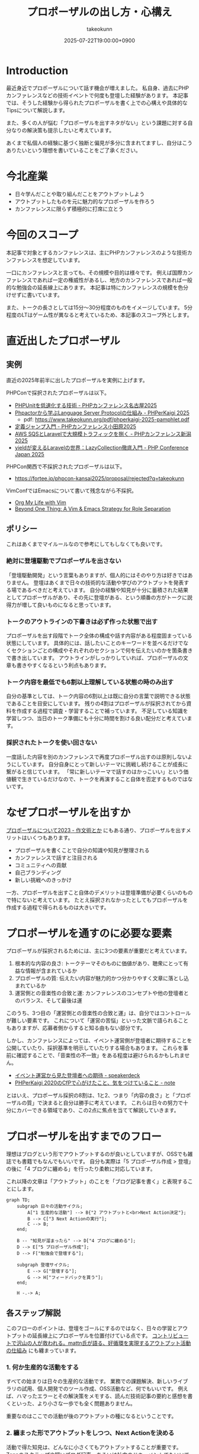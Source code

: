 :PROPERTIES:
:ID:       AC43842A-ED0F-42D7-A430-4BD4154635F6
:END:
#+TITLE: プロポーザルの出し方・心構え
#+AUTHOR: takeokunn
#+DESCRIPTION: description
#+DATE: 2025-07-22T19:00:00+0900
#+HUGO_BASE_DIR: ../../
#+HUGO_CATEGORIES: fleeting
#+HUGO_SECTION: posts/fleeting
#+HUGO_TAGS: fleeting proposal
#+HUGO_DRAFT: true
#+STARTUP: fold
* Introduction

最近身近でプロポーザルについて話す機会が増えました。
私自身、過去にPHPカンファレンスなどの技術イベントで何度も登壇した経験があります。
本記事では、そうした経験から得られたプロポーザルを書く上での心構えや具体的なTipsについて解説します。

また、多くの人が悩む「プロポーザルを出すネタがない」という課題に対する自分なりの解決策も提示したいと考えています。

あくまで私個人の経験に基づく独断と偏見が多分に含まれてますし、自分はこうありたいという理想を書いていることをご了承ください。

* 今北産業

- 日々学んだことや取り組んだことをアウトプットしよう
- アウトプットしたものを元に魅力的なプロポーザルを作ろう
- カンファレンスに限らず積極的に打席に立とう

* 今回のスコープ

本記事で対象とするカンファレンスは、主にPHPカンファレンスのような技術カンファレンスを想定しています。

一口にカンファレンスと言っても、その規模や目的は様々です。
例えば国際カンファレンスであれば一定の権威性があるし、地方のカンファレンスであれば一般的な勉強会の延長線上にあります。
本記事は特にカンファレンスの規模を色分けせずに書いています。

また、トークの長さとしては15分〜30分程度のものをイメージしています。
5分程度のLTはゲーム性が異なると考えているため、本記事のスコープ外とします。

* 直近出したプロポーザル
** 実例

直近の2025年前半に出したプロポーザルを実例に上げます。

PHPConで採択されたプロポーザルは以下。

- [[https://fortee.jp/phpcon-nagoya-2025/proposal/8c520c5c-d564-4f6e-b5d9-10821b35d98c][PHPUnitを低速化する技術 - PHPカンファレンス名古屋2025]]
- [[https://fortee.jp/phperkaigi-2025/proposal/9484cc8e-4002-4d1e-8b30-f11f6a91f853][Phpactorから学ぶLanguage Server Protocolの仕組み - PHPerKaigi 2025]]
  - pdf: https://www.takeokunn.org/pdf/phperkaigi-2025-pamphlet.pdf
- [[https://fortee.jp/phpconodawara-2025/proposal/6d853d31-19ed-4e75-b7fb-841b9490d9a8][定義ジャンプ入門 - PHPカンファレンス小田原2025]]
- [[https://fortee.jp/phpconniigata-2025/proposal/ab0380b4-95fd-4dad-8788-c0795bb15815][AWS SQSとLaravelで大規模トラフィックを捌く - PHPカンファレンス新潟2025]]
- [[https://fortee.jp/phpcon-2025/proposal/fcae051f-5b13-4e08-989b-721edadb7134][yieldが変えるLaravelの世界：LazyCollection徹底入門 - PHP Conference Japan 2025]]

PHPCon関西で不採択されたプロポーザルは以下。

-  https://fortee.jp/phpcon-kansai2025/proposal/rejected?q=takeokunn

VimConfではEmacsについて書いて残念ながら不採択。

- [[https://gist.github.com/takeokunn/141f85d437390607772135f6f98a3882][Org My Life with Vim]]
- [[https://gist.github.com/takeokunn/2db3fec85d4c374e9ffaacfe4ad1d221][Beyond One Thing: A Vim & Emacs Strategy for Role Separation]]

** ポリシー

これはあくまでマイルールなので参考にしてもしなくても良いです。

*** 絶対に登壇駆動でプロポーザルを出さない

「登壇駆動開発」という言葉もありますが、個人的にはそのやり方は好きではありません。
登壇はあくまで日々の技術的な活動や学びのアウトプットを発表する場であるべきだと考えています。
自分の経験や知見が十分に蓄積された結果としてプロポーザルがあり、その先に登壇がある、という順番の方がトークに説得力が増して良いものになると思っています。

*** トークのアウトラインの下書きは必ず作った状態で出す

プロポーザルを出す段階でトーク全体の構成や話す内容がある程度固まっている状態にしています。
具体的には、話したいことのキーワードを並べるだけでなくセクションごとの構成やそれぞれのセクションで何を伝えたいのかを箇条書きで書き出しています。
アウトラインがしっかりしていれば、プロポーザルの文章も書きやすくなるという利点もあります。

*** トーク内容を最低でも6割以上理解している状態の時のみ出す

自分の基準としては、トーク内容の6割以上は既に自分の言葉で説明できる状態であることを目安にしています。
残りの4割はプロポーザルが採択されてから資料を作成する過程で調査・学習することで補っています。
不足している知識を学習しつつ、当日のトーク準備にも十分に時間を割ける良い配分だと考えています。

*** 採択されたトークを使い回さない

一度話した内容を別のカンファレンスで再度プロポーザル出すのは原則しないようにしています。
自分自身にとって新しいテーマに挑戦し続けることが成長に繋がると信じています。
「常に新しいテーマで話すのはかっこいい」という価値観で生きているだけなので、トークを再演すること自体を否定するものではないです。

* なぜプロポーザルを出すか

[[https://okuramasafumi.hatenablog.jp/entry/2023/07/12/182236][プロポーザルについて2023 - 作文術とか]] にもある通り、プロポーザルを出すメリットはいくつもあります。

- プロポーザルを書くことで自分の知識や知見が整理される
- カンファレンスで話すと注目される
- コミュニティへの貢献
- 自己ブランディング
- 新しい挑戦へのきっかけ

一方、プロポーザルを出すこと自体のデメリットは登壇準備が必要くらいのもので特にないと考えています。
たとえ採択されなかったとしてもプロポーザルを作成する過程で得られるものは大きいです。

* プロポーザルを通すのに必要な要素

プロポーザルが採択されるためには、主に3つの要素が重要だと考えています。

1. 根本的な内容の良さ: トークテーマそのものに価値があり、聴衆にとって有益な情報が含まれているか
2. プロポーザルの質: 伝えたい内容が魅力的かつ分かりやすく文章に落とし込まれているか
3. 運営側との音楽性の合致と運: カンファレンスのコンセプトや他の登壇者とのバランス、そして最後は運

このうち、3つ目の「運営側との音楽性の合致と運」は、自分ではコントロールが難しい要素です。
これについて「運営の苦悩」といった文脈で語られることもありますが、応募者側からすると知る由もない部分です。

しかし、カンファレンスによっては、イベント運営側が登壇者に期待することを公開していたり、採択基準を明示していたりする場合もあります。
これらを事前に確認することで、「音楽性の不一致」をある程度は避けられるかもしれません。

- [[https://speakerdeck.com/magnolia/ibentoyun-ying-karajian-tadeng-tan-zhe-henoqi-dai][イベント運営から見た登壇者への期待 - speakerdeck]]
- [[https://note.com/phpcon_kansai/n/n0aa7041c46f0][PHPerKaigi 2020のCfPで心がけたこと、気をつけていること - note]]

とはいえ、プロポーザル採択の8割は、1と2、つまり「内容の良さ」と「プロポーザルの質」で決まると自分は勝手に考えています。
これらは日々の努力で十分にカバーできる領域であり、この2点に焦点を当てて解説していきます。

* プロポーザルを出すまでのフロー

理想はブログという形でアウトプットするのが良いとしていますが、OSSでも雑誌でも書籍でもなんでもいいです。
自分も実際は「5 プロポーザル作成 > 登壇」の後に「4 ブログに纏める」を行ったり柔軟に対応しています。

これ以降の文章は「アウトプット」のことを「ブログ記事を書く」と表現することにします。

[[file:../../static/images/0A382B4C-B08A-4F4C-844A-CD178EA9859F.png]]

#+begin_src mermaid
  graph TD;
      subgraph 日々の活動サイクル;
          A["1 生産的な活動"] --> B{"2 アウトプットと<br>Next Action決定"};
          B --> C["3 Next Actionの実行"];
          C --> B;
      end;

      B -- "知見が溜まったら" --> D["4 ブログに纏める"];
      D --> E["5 プロポーザル作成"];
      D --> F["勉強会で登壇する"];

      subgraph 登壇サイクル;
          E --> G["登壇する"];
          G --> H["フィードバックを貰う"];
      end;

      H -.-> A;
#+end_src
** 各ステップ解説

このフローのポイントは、登壇をゴールにするのではなく、日々の学習とアウトプットの延長線上にプロポーザルを位置付けている点です。
[[https://levtech.jp/media/article/column/detail_492/][コントリビュートで沢山の人が救われる。mattn氏が語る、好循環を実現するアウトプット活動の仕組み]] にも纏まっています。

*** 1. 何か生産的な活動をする

すべての始まりは日々の生産的な活動です。
業務での課題解決、新しいライブラリの試用、個人開発でのツール作成、OSS活動など、何でもいいです。
例えば、ハマったエラーとその解決策をメモする、読んだ技術記事の要約と感想を書くといった、より小さな一歩でも全く問題ありません。

重要なのはここでの活動が後のアウトプットの種になるということです。

*** 2. 纏まった形でアウトプットをしつつ、Next Actionを決める

活動で得た知見は、どんなに小さくてもアウトプットすることが重要です。
Zennのスクラップや短いブログ記事、あるいは社内のドキュメントでもいいです。
この際、Next Actionを言語化することで次に何をすべきか明確になります。

*** 3. Next Actionをさらに実行して、纏まった形でアウトプットする

決めたNext Actionを実行し再び作業していきます。
この「活動→アウトプット→次の活動」というサイクルを繰り返すことで、一つのテーマに対する知見が雪だるま式に増えます。

*** 4. ひととおり形になったらブログに纏める

サイクルを何度か繰り返し知見がある程度の塊になったら、それらを体系的に整理し一つの長文ブログ記事として公開します。
このブログ記事が後のトークの土台となります。

*** 5. 4のブログの内容をプロポーザルにする

ここまで来ればプロポーザル作成はそれほど難しくありません。
ブログ記事の導入部分がプロポーザルの概要になり、目次がトークのアウトラインになり、結論が聴衆へのメッセージになります。
既に質の高いインプットとアウトプットが手元にあるため、自信を持ってプロポーザルを提出できるはずです。

このサイクルを回し始めることこそが、「プロポーザルのネタがない」という悩みを解決する最も確実な方法です。

* どこに対して努力すべきか

これまでのフローを踏まえた上で、プロポーザルの採択率を上げるためにどこに努力を集中させるべきか3つのポイントに絞って解説します。

** 1. レギュレーションとゲーム性を理解する

プロポーザルがどのようなルールで審査されるのか「レギュレーション」と「ゲーム性」を理解する必要があります。

最低限、以下の点は必ず確認するとよいでしょう。

- 募集要項を熟読する: ターゲット層、求めているテーマ、文字数制限、記載すべき項目など、運営側が提示している情報を読む
- 審査基準を把握する: カンファレンスによっては審査基準を公開している場合があるので、どのような点が評価されるのかを事前に調査する
- 過去の採択プロポーザルを読む: 採択プロポーザル一覧が公開されてることが多いので、どのようなテーマや書き方のプロポーザルが通りやすいのか傾向を把握する

例えば、VimConfでは匿名ではなく応募者自身の活動を見ることを重視しています。

- [[https://audee.jp/voice/show/94537][【ujihisaさんとmoppさんをお迎えして「VimConf 2024」を振り返り！】エンジニアの楽園 vim-jp ラジオ #21]]
- [[https://audee.jp/voice/show/94999][【「VimConf 2024」登壇！yuys13さん・kat0hさん登場！】エンジニアの楽園 vim-jp ラジオ #22]]

逆にKaigi on Railsは匿名性を重視しており、一切人を見ないという方針らしいです。

- [[https://sakahukamaki.hatenablog.jp/entry/2025/07/21/183625][【炬燵編】Kaigi on Railsのプロポーザルを評価するときに考えていること、求めていること]]
- [[https://blog.unasuke.com/2023/kaigionrails-proposal-writing-guide/][Kaigi on RailsにProposalを送ろうと思っている皆さんへ]]

それぞれのコミュニティでどういうことを重視しているのか見極める必要があります。

** 2. 質の高いブログ記事を増やす

プロポーザルの元ネタは日々の活動サイクルから生まれるブログ記事です。
質の高い記事をコンスタントに生み出すために、以下の点を意識して書いています。

*** 2.1. 2種類の記事を書き分ける

質の高いブログ記事を生み出すためには、目的の異なる2種類の記事を戦略的に書き分けるアプローチが有効です。

一つは、日々の活動で得た小さな発見やTipsを記録する「技術メモ」です。
これらのメモは、情報の鮮度が高いうちに、将来の自分のための備忘録として、あるいは小さな知見の共有として気軽に書き留めます。
この段階では、完成度よりもスピードを重視します。
Zettelkastenでいう所のfleetingです。

そして、これらの技術メモがある程度の量になった段階で、それらを素材として体系的に再構成し背景やストーリーを肉付けした「長文ブログ記事」を作成します。
この長文記事こそがカンファレンスのプロポーザル提出の際に直接のネタとなります。
Zettelkastenでいう所のPermanentです。

[[id:E6243AE2-CFE4-4D21-B9B7-E076B13CF486][org-roamで記事を管理しGitHub Actionsで適切に公開する]] にも書いた通り、個人的にはZettelkastenで管理をするとサイクルを回しやすいと考えています。

*** 2.2. 想定読者を明確にし、フィードバックを積極的に活用する

記事を執筆する上で「誰に、何を伝えたいのか」という想定読者を明確に設定することは重要です。
想定読者を具体的にイメージすることで、メッセージがより深く的確に伝わる記事になります。

この段階で読者から良いフィードバックを得られていれば、それは記事のテーマや内容が魅力的であることの証左です。
もしその上でプロポーザルが採択されなかったとしても、「今回は運営側と音楽性が合わなかっただけだ」と自信を持って割り切ることができるはずです。

** 3. 魅力的なプロポーザルの書き方を学ぶ

プロポーザルのレギュレーションにも依りますが、以下のようなことを明確に書いた方が良いです。

- アウトラインを最初に提示する
- 「誰が、何を得られるのか」を明確にする
- 過去の採択プロポーザルから学ぶ

Google検索すれば山のようにプロポーザルの書き方が書いてあります。

- [[https://tech.layerx.co.jp/entry/2025/06/20/180000][技術カンファレンスに出すプロポーザルを書く]]
- [[https://devblog.thebase.in/entry/2021/07/15/110000][登壇するぞ！って決めてからトークするまでの流れ]]
- [[https://speakerdeck.com/tomzoh/how-to-hack-the-cfp][カンファレンス主催者から見た プロポーザルを通すコツ / How to hack the CfP]]

AIにレビューしてもらってもいいし、同僚やコミュニティで相談しながら作るのもいいでしょう。
自分の場合はプロンプトを作り込んでAIにフィードバックしてもらいながら書いています。

1%でも当選する可能性を上げるという意識で取り組んでいます。

* 落ちた時に考えるべきこと

プロポーザルが採択されない時はいつだって辛いですが、「自分の努力不足」だったのか「採択メンバーとの相性や運の問題」だったのか分けて考えるようにしています。

** 1. トークテーマの魅力（内容の良さ）

提案したテーマそのものについて再度考えてみます。

- そもそも、このトークテーマは採択メンバーにとって本当に魅力的だったか
- ブログ記事が自分が想定していた人から評判が良かったか

想定していた人から反応が良かった場合は採択メンバーとの音楽性が違ったと割り切れるし、そもそも反応が悪かったら諦めがつきそうです。

** 2. プロポーザルの完成度（質の高さ）

登壇経験が豊富な友人やコミュニティの人や同僚にプロポーザルを読んでもらい、率直なフィードバックをもらうのが良さそうです。

- フォーマットを満たしていたか
- 伝えたい内容がプロポーザルの文章で十分に表現できていたか

** 3. 採択メンバーとの相性と運

こればかりは自分ではコントロールできない領域です。
カンファレンス全体のテーマ構成と合致しなかったと、競合のプロポーザルがあって負けた、採択する人の琴線に触れなかったなど色々ありそうです。

ベストエフォートで臨んで不採用になったら諦めるくらい丁度いいと思っています。

** 4. 不採択になったプロポーザルの活かし方

プロポーザルを書いた時間が無駄になる訳では一切ありません。
単に次に生かせばいいのです。

- リジェクトコンに出す
- 別の勉強会で発表する
- 改善して再挑戦する

このように次の一手を考えることで、不採択という経験もアウトプットサイクルの一部として次への布石にすることができるはずです。

* プロポーザルのネタがない時に考えるべきこと

「プロポーザルに出すようなネタがない」というのは大体の場合そんなことないと思っています。

取り組んでいれば誰しも以下のサイクルを日常的に無意識に回しているはずです。

1. 何か生産的な活動をする
2. 活動を文章でアウトプットし、Next Actionを決める
3. Next Actionをさらに実行して、纏まった形でアウトプットする

色々な人の話を聞いている限り、体系だったアウトプットをしていないので知識に纏まりがなく、登壇のネタにできていないだけのことが多い印象です。
そういう場合、友人やコミュニティに自分はどういう登壇をするといいのか、今何を取り組んでいたのかを話して思考の整理をするのがオススメです。

カンファレンスの本筋とは違う内容でも親和性があれば出していいことが多いので全くないということはほぼないと思っています。
もし本当に話すことが何もないと感じるのであれば、全く新しいことを始めていないということになりそうです。

* その他

最後に、プロポーザルに関してよく議論されるいくつかのトピックについて、私の個人的な見解を述べます。

** 「プロポーザルを審査する側になった方がいい」というアドバイスについて

このアドバイスは、一度審査側を経験することで「運営側との音楽性の合致と運」という要素を肌で感じられる、という点では有益だと思います。

しかしプロポーザルの採択率を上げるという観点ではインパクトは限定的だと考えています。
なぜなら採択されるプロポーザルの多くは公開されており、それらを分析することで審査基準や傾向は十分に学習可能だからです。

審査側を経験するよりも応募者としてプロポーザルを書く努力を重ねる方が効果が高いというのが私の意見です。

** LTについて

本記事ではスコープ外としましたが、LTにはLTの戦い方があります。
LTは5分という短い時間で聴衆の心を掴む必要があり、技術的な深さよりも、面白さやインパクト、共感を呼ぶストーリーテリングが重視される傾向があります。
お祭的な要素も大きく個人的にはあまり得意ではありませんが、短い時間で自分の考えを凝縮して伝える良い訓練になることは間違いありません。

** 経験の浅い人にこそプロポーザルを出してもらいたい

経験の浅い人やこれからコミュニティで活動していきたいと考えている人にこそ、積極的にプロポーザルを出してもらいたいと考えています。

プロポーザルを書くという行為は、「自分が今、何に取り組んでいるのか」「次にどういうことををやりたいのか」といったことを言語化する絶好の機会になります。
採択されるかどうかはあくまで結果論であり、その過程で得られる経験は無駄にはなりません。

質の悪いプロポーザルを出してもどうせ落ちるだけです。
あれこれ気にせずに出して正のフィードバックループを回すといいでしょう。

* おわりに

atusyさんの [[https://blog.atusy.net/2025/05/30/how-to-win/][宝くじに当たる方法を思い出して、明日も頑張ることにした]] という記事が好きです。
宝くじというのは買わなければ当たらないように、プロポーザルも出さなければ採択されないものです。

「打席に立ってちゃんとヒットを打つ」のを再現性高く繰り返すのがかっこいいですよね。
チャンスは逃さないようにしていきたいものです。

また、無責任にアドバイスはするけど自分はやらない人が多いベテランの人が多いように感じています。
「他人にアドバイスをするからには、まず自分が行動で示すべき」というのがかっこいいという価値観で生きているので、自分はこれからもプロポーザルを出して打席に立ち続けていかなければということでこの記事を書きました。

偉そうに書きましたが、自分自身徹底できていない所も多いので引き続き頑張ります。
